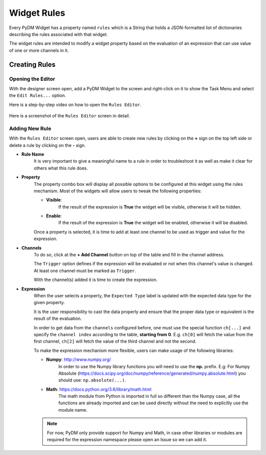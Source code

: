 ============================
Widget Rules
============================

Every PyDM Widget has a property named ``rules`` which is a String that holds a
JSON-formatted list of dictionaries describing the rules associated with that
widget.

The widget rules are intended to modify a widget property based on the evaluation
of an expression that can use value of one or more channels in it.

-----------------------------
Creating Rules
-----------------------------

Opening the Editor
******************

With the designer screen open, add a PyDM Widget to the screen and right-click
on it to show the Task Menu and select the ``Edit Rules...`` option.

Here is a step-by-step video on how to open the ``Rules Editor``.

.. figure:: /_static/widgets/widget_rules/open_editor.gif
   :scale: 100 %
   :align: center
   :alt: Rules Editor


Here is a screenshot of the ``Rules Editor`` screen in detail.

.. figure:: /_static/widgets/widget_rules/rules_editor.png
   :scale: 100 %
   :align: center
   :alt: Rules Editor


Adding New Rule
***************

With the ``Rules Editor`` screen open, users are able to create new rules by
clicking on the **\+** sign on the top left side or delete a rule by clicking on
the **\-** sign.

- **Rule Name**
   It is very  important to give a meaningful name to a rule in order to troubleshoot
   it as well as make it clear for others what this rule does.

- **Property**
   The property combo box will display all possible options to be configured at this
   widget using the rules mechanism. Most of the widgets will allow users to tweak
   the following properties:

   - **Visible**:
      If the result of the expression is **True** the widget will be visible, otherwise it will be hidden.


   - **Enable**:
      If the result of the expression is **True** the widget will be enabled, otherwise it will be disabled.

   Once a property is selected, it is time to add at least one channel to be used
   as trigger and value for the expression.

- **Channels**
   To do so, click at the **+ Add Channel** button on top of the table and fill in
   the channel address.

   The ``Trigger`` option defines if the expression will be evaluated or not when
   this channel's value is changed. At least one channel must be marked as ``Trigger``.

   With the channel(s) added it is time to create the expression.

.. _Expression:

- **Expression**
   When the user selects a property, the ``Expected Type`` label is updated with
   the expected data type for the given property.

   It is the user responsibility to cast the data properly and ensure that the
   proper data type or equivalent is the result of the evaluation.

   In order to get data from the ``channels`` configured before, one must use the
   special function ``ch[...]`` and specify the ``channel index`` according to the
   table, **starting from 0**. E.g. ``ch[0]`` will fetch the value from the first
   channel, ``ch[2]`` will fetch the value of the third channel and not the second.

   To make the expression mechanism more flexible, users can make usage of the
   following libraries:

   - **Numpy**: http://www.numpy.org/
      In order to use the Numpy library functions you will need to use the **np.**
      prefix. E.g:
      For Numpy Absolute (https://docs.scipy.org/doc/numpy/reference/generated/numpy.absolute.html)
      you should use: ``np.absolute(...)``.

   - **Math**: https://docs.python.org/3.6/library/math.html
      The math module from Python is imported in full so different than the Numpy
      case, all the functions are already imported and can be used directly without
      the need to explicitly use the module name.

   .. Note::
      For now, PyDM only provide support for Numpy and Math, in case other libraries
      or modules are required for the expression namespace please open an Issue so
      we can add it.

